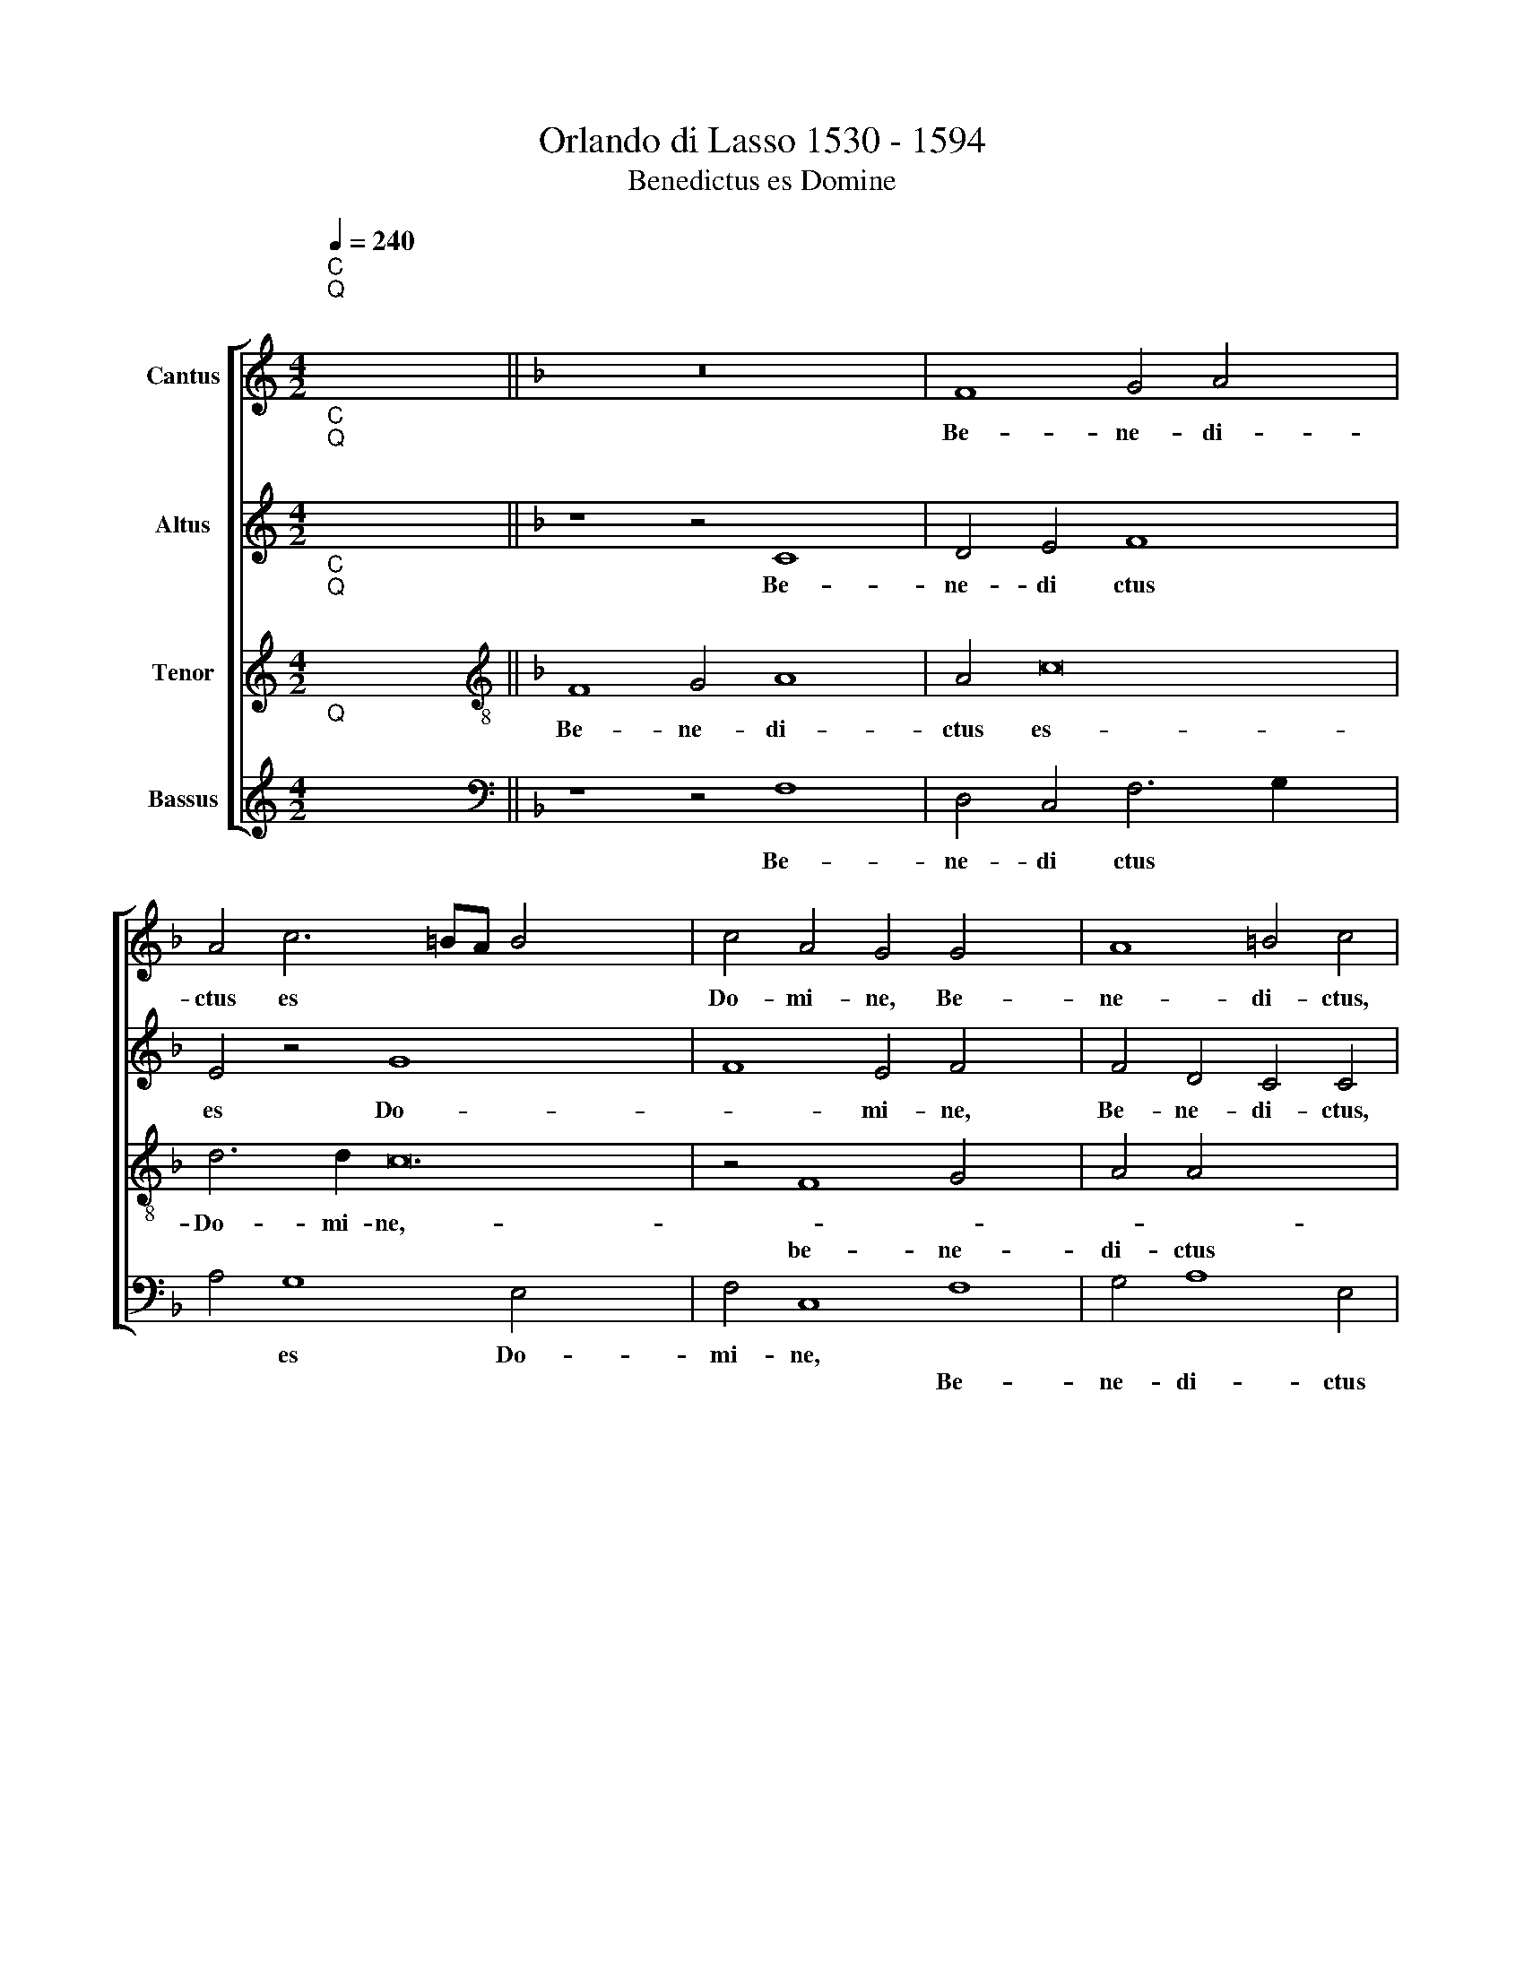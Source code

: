 X:1
T:Orlando di Lasso 1530 - 1594
T:Benedictus es Domine
%%score [ 1 2 3 4 ]
L:1/8
Q:1/4=240
M:4/2
K:C
V:1 treble nm="Cantus"
V:2 treble nm="Altus"
V:3 treble nm="Tenor"
V:4 treble nm="Bassus"
V:1
"^C""^Q""^;" x16 ||[K:F] z16 x4 | F8 G4 A4 x4 | A4 c6 =BA B4 x16 | c4 A4 G4 G4 x4 | A8 =B4 c4 | %6
w: ||Be- ne- di-|ctus es * * *|Do- mi- ne, Be-|ne- di- ctus,|
w: ||||||
 z8 F8 | G4 A4 A4 c4 x4 | d8 c4 A4 x4 | z8 F8 | G4 A4 A4 c6 x10 | B2 A2 G2 F2 G2 A4 G6 | %12
w: be-|ne- di- ctus es|Do- mi- ne,||||
w: |||Be-|ne- di- ctus es|* * * * * * Do-|
 G2 A8 z8 x10 | z4 c8 d6 | c2 B4 x10 |[M:4/2] A8 z8 | z4 d4 A4 c4 | =B6 B2 c4 A4 | G4 A4 z8 | %19
w: |do- ce||me|ju- sti- fi-|ca- ti- o- nes|tu- as:|
w: mi- ne,|||||||
 z4 c4 =B6 c2 | A8 G8 | F16 | E4 c8 B4 | A4 B6 AG A4 | G8 G12 | G4 G4 G4 ^F4 x4 | G4 A4 B8 x4 | %27
w: in la- bi-|is *|me-|is præ- nun-|ti- a- * * *|vi o-|mni- a iu- di-|ci- a, *|
w: |||||||* * o-|
 B4 B8 A8 | G6 G2 E8 | z8 x10 | z16 x14 | z8 F8 | D4 G6 F2 F6 x6 | ED E4 F4 C4 F4 | D4 C8 z4 x2 | %35
w: ||||o-|ris tu- * *|* * * i, * *||
w: mni- a iu-|di- ci- a|||||* * * * o- ris|tu- i,|
 c8 A4 x4 | B8 A6 GF x2 | G8 A4 F4 x4 | D4 G6 F2 F8 x8 | E2 D2 E8 F8 | F12 F4 x10 | %41
w: o- ris|tu- * * *|* i, o-|ris tu- * *|* * * i,|o- ris|
w: ||||||
 B8"^-" !fermata!x16 |] %42
w: tu-|
w: |
V:2
"^C""^Q""^;" x16 ||[K:F] z8 z4 C8 | D4 E4 F8 x4 | E4 z4 G8 x16 | F8 E4 F4 x4 | F4 D4 C4 C4 | %6
w: |Be-|ne- di ctus|es Do-|* mi- ne,|Be- ne- di- ctus,|
w: ||||||
 C8 D4 x4 | E8 F12 | F4 E4 D4 A,4 x4 | C8 D4 E4 | F8 E4 A2 G2 x12 | F2 E2 D2 C2 F8 x4 | E4 F8 z16 | %13
w: ||es Do- mi- ne,|Be- ne- di-|ctus es Do *||mi- ne,|
w: be- ne-|di- ctus,||||||
 F8 G8 x2 | x16 |[M:4/2] F8 z8 | z4 D4 F4 E4 | G6 G2 E4 F4 | E4 F4 z8 | z4 F4 G4 E4 | %20
w: do- ce||me,|ju- sti- fi-|ca- ti- o- nes|tu- as:|in la- bi-|
w: |||||||
 F6 F2 D4 G,4 | (3C6 B,2 A,4 D8 | G,4 G4 A4 G4 | F16 | E4 D8 D4 x4 | D8 _E8 x4 | D6 D2 F8 x4 | %27
w: is, * * *|* * * me-|is præ- nun- ti-|a-|vi o- mni-|a iu-|di- ci- a,|
w: * in la- bi-|is * * *||||||
 F12 F4 x4 | F4 F4 _E4 D4 | G,8 z8 x2 | z16 x14 | z4 C8 A,4 | B,8 A,6 G,F, x8 | G,8 A,4 F4 x2 | %34
w: ||||o- ris|tu- * * *|* i, *|
w: o- mni-|a iu- di- ci-|a||||* * o-|
 D4 G6 F2 F6 | ED E4 F4 F4 x2 | D4 G6 F2 F6 | ED E4 F4 C4 F4 x2 | D6 CB, A,2 B,2 C16 | %39
w: |* * * * o-|ris tu- * *|* * * i, * *||
w: ris tu- * *|* * * i *||* * * * o- ris|tu- * * * * *|
 C4 C8 C4 x4 | D6 E2 F8 x10 |"^-" !fermata!x16 x8 |] %42
w: * o- ris|tu- * *||
w: i, * *|||
V:3
"^C""^Q""^;" x16 ||[K:F][K:treble-8] F8 G4 A8 | A4 c16 | d6 d2 c24 | z4 F8 G4 x4 | A4 A4 x8 | %6
w: |Be- ne- di-|ctus es-|Do- mi- ne,-|||
w: ||||be- ne-|di- ctus|
 c8 d4 A4 | B6 A2 G4 F8 | G4 A4 A4 c8 | d4 G4 F8 | z8 z4 c8 x8 | d6 c2 B4 A4 x4 | A8 B8 x12 | %13
w: |* * * Be-|ne- di- ctus es|Do- mi- ne,|do-|ce * * me,||
w: es Do- mi-|ne, * * *|||||do- de|
 G4 x14 |[M:4/2][K:treble-8] z4 d4 A4 c4 | =B6 B2 c4 c4 | d8 c8 | z4 c4 =B6 c2 | A8 z8 | %19
w: |ju- st- fi-|ca- ti- o- nes|tu- as:|in la- bi-|is,|
w: me||||||
 z4 c4 =B6 c2 | A4 c6 =BA B4 | c4 e4 f4 d4 | d8 c8 | c4 =B8 B4 | =B8 c8 x4 | A4"^(  )" B4 c4 d8 | %26
w: in la- bi-|is me- * * *|is præ- nun- ti-|a- *|vi o- mni-|a iu-|di- ci- a, *|
w: ||||||* * * o-|
 d4 d8 c8 | c4 =B4 c4 c8 | A4 x12 | B8 A6 GF x2 | G8 A4 D4 x14 | G4 G4 c8 | z4 c8 A4 x8 | %33
w: |* * * o-|ris|tu- * * *|* i, *||o- ris|
w: mni- a iu-|di- ci- a *|||* * o-|ris tu- i,||
 B8 A6 GF x2 | G8 A4 F4 x2 | G4 G4 d8 | z4 c8 A4 x2 | B8 A12 | G2 F2 G8 A4 x12 | A8 A4 B6 x2 | %40
w: tu- * * *|* i, *||o- ris|tu- *|* * * i,||
w: |* * o-|ris tu- i,||||o- ris tu-|
 c2 d8 !fermata!x16 | x24 |] %42
w: ||
w: ||
V:4
"^Q""^;" x16 ||[K:F][K:bass] z8 z4 F,8 | D,4 C,4 F,6 G,2 x4 | A,4 G,8 E,4 x16 | F,4 C,8 F,8 | %5
w: |Be-|ne- di ctus *|* es Do-|mi- ne, *|
w: ||||* * Be-|
 G,4 A,8 E,4 | F,4 D,4 x8 | C,4 A,,4 z8 x4 | B,,8 C,4 D,8 | E,4 F,6 E,D, C,4 | F,4 D,4 C,4 z16 | %11
w: ||mi- ne,|Be- ne- di-|ctus es * * *|Do- mi- ne,|
w: ne- di- ctus|es Do-|||||
 z8 F,8 x4 | G,8 F,8 x12 | z16 x2 |[M:4/2] z4 D,4 F,4 E,4 | G,6 G,2 F,4 A,4 | G,8 A,8 | %17
w: do-|ce me||ju- st- fi-|ca- ti- o- nes|tu- as:|
w: ||||||
 z4 F,4 G,4 E,4 | F,8 z8 | z4 F,4 G,4 E,4 | F,8 D,8 | C,4 C,4 F,4 G,4 | D,4 C,2 B,,2 F,8 | %23
w: in la- bi-|is,||* me-|is præ- nun- ti-|a * * *|
w: ||in la- bi-|is *|||
 C,4 G,8 G,4 | G,8 C,8 x4 | D,4 G,4 F,4 B,,8 | B,,4 B,,8 F,8 | C,4 G,,4 C,8 x4 | F,8 x8 | %29
w: vi o- mni-|a iu-|di- ci- a, *|||o-|
w: ||* * * o-|mni- a iu-|di- ci- a||
 D,4 G,6 F,2 F,6 | E,D, E,4 F,8 z16 | C,8 F,8 | B,,8 C,16 | F,,8 x10 | z16 x2 | z8 F,8 | %36
w: ris tu * *|* * * i,|||||o-|
w: ||o- *|ris tu-|i,|||
 B,,6 C,2 D,8 x2 | C,16 x4 | F,,4 F,8 F,4 x12 | B,,16 x4 | !fermata!x16 x10 | x24 |] %42
w: ris, * *|tu-|i, * *||||
w: ||* o- ris|tu-|||

